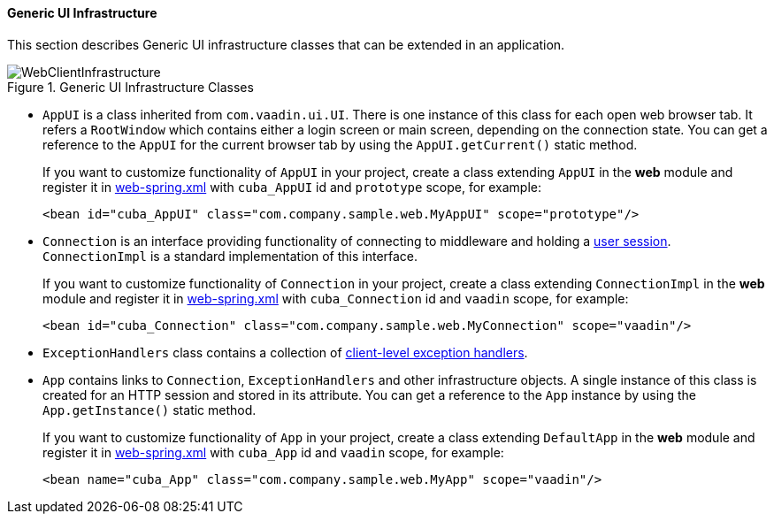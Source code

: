 :sourcesdir: ../../../../source

[[gui_web]]
==== Generic UI Infrastructure

This section describes Generic UI infrastructure classes that can be extended in an application.

.Generic UI Infrastructure Classes
image::WebClientInfrastructure.svg[align="center"]

* `AppUI` is a class inherited from `com.vaadin.ui.UI`. There is one instance of this class for each open web browser tab. It refers a `RootWindow` which contains either a login screen or main screen, depending on the connection state. You can get a reference to the `AppUI` for the current browser tab by using the `AppUI.getCurrent()` static method.
+
If you want to customize functionality of `AppUI` in your project, create a class extending `AppUI` in the *web* module and register it in <<spring.xml, web-spring.xml>> with `cuba_AppUI` id and `prototype` scope, for example:
+
[source, xml]
----
<bean id="cuba_AppUI" class="com.company.sample.web.MyAppUI" scope="prototype"/>
----

* `Connection` is an interface providing functionality of connecting to middleware and holding a <<userSession,user session>>. `ConnectionImpl` is a standard implementation of this interface.
+
If you want to customize functionality of `Connection` in your project, create a class extending `ConnectionImpl` in the *web* module and register it in <<spring.xml, web-spring.xml>> with `cuba_Connection` id and `vaadin` scope, for example:
+
[source, xml]
----
<bean id="cuba_Connection" class="com.company.sample.web.MyConnection" scope="vaadin"/>
----

* `ExceptionHandlers` class contains a collection of <<exceptionHandlers,client-level exception handlers>>.

* `App` contains links to `Connection`, `ExceptionHandlers` and other infrastructure objects. A single instance of this class is created for an HTTP session and stored in its attribute. You can get a reference to the `App` instance by using the `App.getInstance()` static method.
+
If you want to customize functionality of `App` in your project, create a class extending `DefaultApp` in the *web* module and register it in <<spring.xml, web-spring.xml>> with `cuba_App` id and `vaadin` scope, for example:
+
[source, xml]
----
<bean name="cuba_App" class="com.company.sample.web.MyApp" scope="vaadin"/>
----
